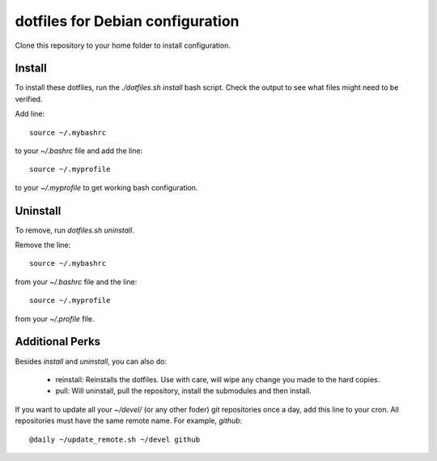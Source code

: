 dotfiles for Debian configuration
=================================

Clone this repository to your home folder to install configuration.

Install
-------

To install these dotfiles, run the `./dotfiles.sh install` bash script. Check
the output to see what files might need to be verified.

Add line::

	source ~/.mybashrc

to your `~/.bashrc` file and add the line::

	source ~/.myprofile

to your `~/.myprofile` to get working bash configuration.

Uninstall
---------

To remove, run `dotfiles.sh uninstall`.

Remove the line::

	source ~/.mybashrc

from your `~/.bashrc` file and the line::

    source ~/.myprofile

from your `~/.profile` file.

Additional Perks
----------------

Besides `install` and `uninstall`, you can also do:

	- reinstall: Reinstalls the dotfiles. Use with care, will wipe any
	  change you made to the hard copies.
	- pull: Will uninstall, pull the repository, install the submodules and
	  then install.

If you want to update all your `~/devel/` (or any other foder) git repositories
once a day, add this line to your cron. All repositories must have the same
remote name. For example, `github`::

	@daily ~/update_remote.sh ~/devel github
